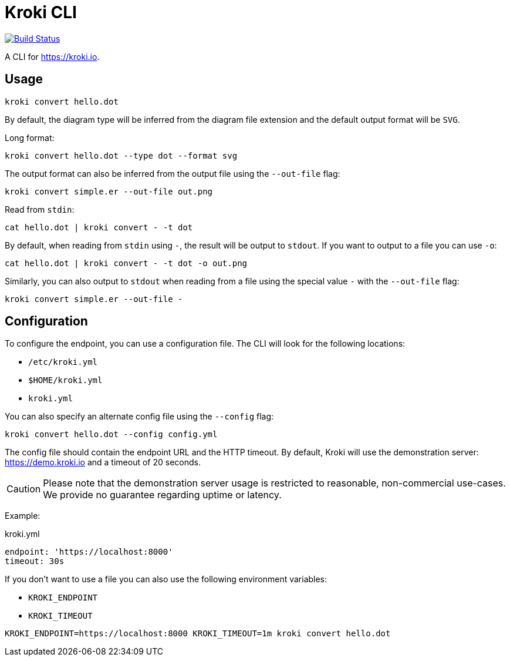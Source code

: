 = Kroki CLI

image:https://travis-ci.org/yuzutech/kroki-cli.svg?branch=master[Build Status,link=https://travis-ci.org/yuzutech/kroki-cli]

A CLI for https://kroki.io.

== Usage

 kroki convert hello.dot

By default, the diagram type will be inferred from the diagram file extension and the default output format will be `SVG`.

Long format:

 kroki convert hello.dot --type dot --format svg

The output format can also be inferred from the output file using the `--out-file` flag:

 kroki convert simple.er --out-file out.png

Read from `stdin`:

 cat hello.dot | kroki convert - -t dot

By default, when reading from `stdin` using `-`, the result will be output to `stdout`.
If you want to output to a file you can use `-o`:

 cat hello.dot | kroki convert - -t dot -o out.png

Similarly, you can also output to `stdout` when reading from a file using the special value `-` with the `--out-file` flag:

 kroki convert simple.er --out-file -

== Configuration

To configure the endpoint, you can use a configuration file.
The CLI will look for the following locations:

* `/etc/kroki.yml`
* `$HOME/kroki.yml`
* `kroki.yml`

You can also specify an alternate config file using the `--config` flag:

 kroki convert hello.dot --config config.yml

The config file should contain the endpoint URL and the HTTP timeout.
By default, Kroki will use the demonstration server: https://demo.kroki.io and a timeout of 20 seconds.

CAUTION: Please note that the demonstration server usage is restricted to reasonable, non-commercial use-cases.
We provide no guarantee regarding uptime or latency.

Example:

.kroki.yml
```yml
endpoint: 'https://localhost:8000'
timeout: 30s
```

If you don't want to use a file you can also use the following environment variables:

* `KROKI_ENDPOINT`
* `KROKI_TIMEOUT`

[]

 KROKI_ENDPOINT=https://localhost:8000 KROKI_TIMEOUT=1m kroki convert hello.dot